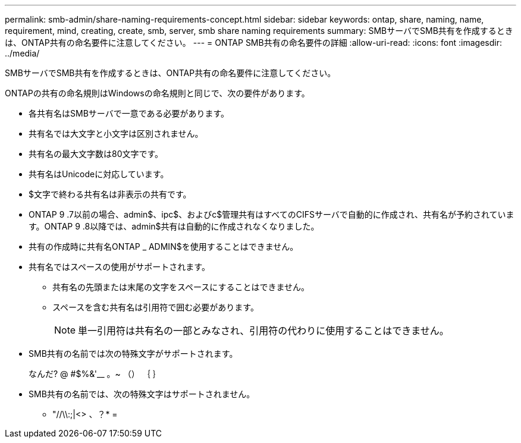 ---
permalink: smb-admin/share-naming-requirements-concept.html 
sidebar: sidebar 
keywords: ontap, share, naming, name, requirement, mind, creating, create, smb, server, smb share naming requirements 
summary: SMBサーバでSMB共有を作成するときは、ONTAP共有の命名要件に注意してください。 
---
= ONTAP SMB共有の命名要件の詳細
:allow-uri-read: 
:icons: font
:imagesdir: ../media/


[role="lead"]
SMBサーバでSMB共有を作成するときは、ONTAP共有の命名要件に注意してください。

ONTAPの共有の命名規則はWindowsの命名規則と同じで、次の要件があります。

* 各共有名はSMBサーバで一意である必要があります。
* 共有名では大文字と小文字は区別されません。
* 共有名の最大文字数は80文字です。
* 共有名はUnicodeに対応しています。
* $文字で終わる共有名は非表示の共有です。
* ONTAP 9 .7以前の場合、admin$、ipc$、およびc$管理共有はすべてのCIFSサーバで自動的に作成され、共有名が予約されています。ONTAP 9 .8以降では、admin$共有は自動的に作成されなくなりました。
* 共有の作成時に共有名ONTAP _ ADMIN$を使用することはできません。
* 共有名ではスペースの使用がサポートされます。
+
** 共有名の先頭または末尾の文字をスペースにすることはできません。
** スペースを含む共有名は引用符で囲む必要があります。
+
[NOTE]
====
単一引用符は共有名の一部とみなされ、引用符の代わりに使用することはできません。

====


* SMB共有の名前では次の特殊文字がサポートされます。
+
なんだ? @ #$%&'__ 。~ （） ｛ ｝

* SMB共有の名前では、次の特殊文字はサポートされません。
+
** "//\\:;|<> 、？* =



